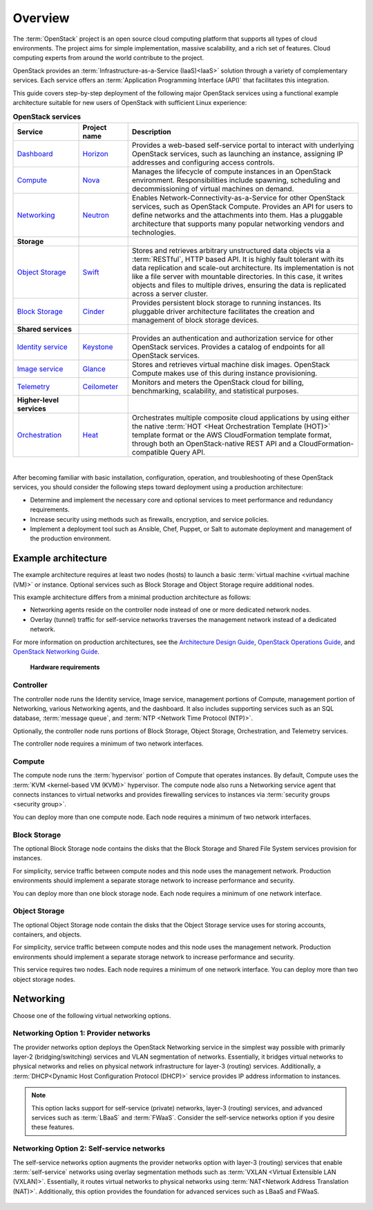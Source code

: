 ========
Overview
========

The :term:`OpenStack` project is an open source cloud computing platform that
supports all types of cloud environments. The project aims for simple
implementation, massive scalability, and a rich set of features. Cloud
computing experts from around the world contribute to the project.

OpenStack provides an :term:`Infrastructure-as-a-Service (IaaS)<IaaS>` solution
through a variety of complementary services. Each service offers an
:term:`Application Programming Interface (API)` that facilitates this
integration.

This guide covers step-by-step deployment of the following major OpenStack
services using a functional example architecture suitable for new users of
OpenStack with sufficient Linux experience:

.. list-table:: **OpenStack services**
   :widths: 20 15 70
   :header-rows: 1

   * - Service
     - Project name
     - Description
   * - `Dashboard <http://www.openstack.org/software/releases/liberty/components/horizon>`_
     - `Horizon <http://docs.openstack.org/developer/horizon/>`_
     - Provides a web-based self-service portal
       to interact with underlying OpenStack services,
       such as launching an instance, assigning IP
       addresses and configuring access controls.
   * - `Compute <http://www.openstack.org/software/releases/liberty/components/nova>`_
     - `Nova <http://docs.openstack.org/developer/nova/>`_
     - Manages the lifecycle of compute instances in an
       OpenStack environment. Responsibilities include
       spawning, scheduling and decommissioning of virtual
       machines on demand.
   * - `Networking <http://www.openstack.org/software/releases/liberty/components/neutron>`_
     - `Neutron <http://docs.openstack.org/developer/neutron/>`_
     - Enables Network-Connectivity-as-a-Service for
       other OpenStack services, such as OpenStack Compute.
       Provides an API for users to define networks and the
       attachments into them. Has a pluggable architecture
       that supports many popular networking vendors and
       technologies.
   * - **Storage**
     -
     -
   * - `Object Storage <http://www.openstack.org/software/releases/liberty/components/swift>`_
     - `Swift <http://docs.openstack.org/developer/swift/>`_
     - Stores and retrieves arbitrary unstructured
       data objects via a :term:`RESTful`, HTTP based API.
       It is highly fault tolerant with its data replication and
       scale-out architecture. Its implementation is not like a
       file server with mountable directories. In this case,
       it writes objects and files to multiple drives, ensuring the
       data is replicated across a server cluster.
   * - `Block Storage <http://www.openstack.org/software/releases/liberty/components/cinder>`_
     - `Cinder <http://docs.openstack.org/developer/cinder/>`_
     - Provides persistent block storage to running instances. Its pluggable
       driver architecture facilitates the creation and management of
       block storage devices.
   * - **Shared services**
     -
     -
   * - `Identity service <http://www.openstack.org/software/releases/liberty/components/keystone>`_
     - `Keystone <http://docs.openstack.org/developer/keystone/>`_
     - Provides an authentication and authorization service
       for other OpenStack services. Provides a catalog of endpoints
       for all OpenStack services.
   * - `Image service <http://www.openstack.org/software/releases/liberty/components/glance>`_
     - `Glance <http://docs.openstack.org/developer/glance/>`_
     - Stores and retrieves virtual machine disk images.
       OpenStack Compute makes use of this during instance
       provisioning.
   * - `Telemetry <http://www.openstack.org/software/releases/liberty/components/ceilometer>`_
     - `Ceilometer <http://docs.openstack.org/developer/ceilometer/>`_
     - Monitors and meters the OpenStack cloud for billing, benchmarking,
       scalability, and statistical purposes.
   * - **Higher-level services**
     -
     -
   * - `Orchestration <http://www.openstack.org/software/releases/liberty/components/heat>`_
     - `Heat <http://docs.openstack.org/developer/heat/>`_
     - Orchestrates multiple composite cloud applications by using
       either the native :term:`HOT <Heat Orchestration Template (HOT)>` template
       format or the AWS CloudFormation template format, through both an
       OpenStack-native REST API and a CloudFormation-compatible
       Query API.

|

After becoming familiar with basic installation, configuration, operation,
and troubleshooting of these OpenStack services, you should consider the
following steps toward deployment using a production architecture:

* Determine and implement the necessary core and optional services to
  meet performance and redundancy requirements.

* Increase security using methods such as firewalls, encryption, and
  service policies.

* Implement a deployment tool such as Ansible, Chef, Puppet, or Salt
  to automate deployment and management of the production environment.

.. _overview-example-architectures:

Example architecture
~~~~~~~~~~~~~~~~~~~~

The example architecture requires at least two nodes (hosts) to launch a basic
:term:`virtual machine <virtual machine (VM)>` or instance. Optional
services such as Block Storage and Object Storage require additional nodes.

This example architecture differs from a minimal production architecture as
follows:

* Networking agents reside on the controller node instead of one or more
  dedicated network nodes.

* Overlay (tunnel) traffic for self-service networks traverses the management
  network instead of a dedicated network.

For more information on production architectures, see the
`Architecture Design Guide <http://docs.openstack.org/arch-design/>`__,
`OpenStack Operations Guide <http://docs.openstack.org/ops/>`__, and
`OpenStack Networking Guide <http://docs.openstack.org/mitaka/networking-guide/>`__.

.. _figure-hwreqs:

.. figure:: figures/hwreqs.png
   :alt: Hardware requirements

   **Hardware requirements**

Controller
----------

The controller node runs the Identity service, Image service, management
portions of Compute, management portion of Networking, various Networking
agents, and the dashboard. It also includes supporting services such as
an SQL database, :term:`message queue`, and :term:`NTP <Network Time Protocol
(NTP)>`.

Optionally, the controller node runs portions of Block Storage, Object
Storage, Orchestration, and Telemetry services.

The controller node requires a minimum of two network interfaces.

Compute
-------

The compute node runs the :term:`hypervisor` portion of Compute that
operates instances. By default, Compute uses the
:term:`KVM <kernel-based VM (KVM)>` hypervisor. The compute node also
runs a Networking service agent that connects instances to virtual networks
and provides firewalling services to instances via
:term:`security groups <security group>`.

You can deploy more than one compute node. Each node requires a minimum
of two network interfaces.

Block Storage
-------------

The optional Block Storage node contains the disks that the Block
Storage and Shared File System services provision for instances.

For simplicity, service traffic between compute nodes and this node
uses the management network. Production environments should implement
a separate storage network to increase performance and security.

You can deploy more than one block storage node. Each node requires a
minimum of one network interface.

Object Storage
--------------

The optional Object Storage node contain the disks that the
Object Storage service uses for storing accounts, containers, and
objects.

For simplicity, service traffic between compute nodes and this node
uses the management network. Production environments should implement
a separate storage network to increase performance and security.

This service requires two nodes. Each node requires a minimum of one
network interface. You can deploy more than two object storage nodes.

Networking
~~~~~~~~~~

Choose one of the following virtual networking options.

.. _network1:

Networking Option 1: Provider networks
--------------------------------------

The provider networks option deploys the OpenStack Networking service
in the simplest way possible with primarily layer-2 (bridging/switching)
services and VLAN segmentation of networks. Essentially, it bridges virtual
networks to physical networks and relies on physical network infrastructure
for layer-3 (routing) services. Additionally, a :term:`DHCP<Dynamic Host
Configuration Protocol (DHCP)>` service provides IP address information to
instances.

.. note::

   This option lacks support for self-service (private) networks, layer-3
   (routing) services, and advanced services such as :term:`LBaaS` and
   :term:`FWaaS`. Consider the self-service networks option if you
   desire these features.

.. _figure-network1-services:

.. figure:: figures/network1-services.png
   :alt: Networking Option 1: Provider networks - Service layout

.. _network2:

Networking Option 2: Self-service networks
------------------------------------------

The self-service networks option augments the provider networks option
with layer-3 (routing) services that enable
:term:`self-service` networks using overlay segmentation methods such
as :term:`VXLAN <Virtual Extensible LAN (VXLAN)>`. Essentially, it routes
virtual networks to physical networks using :term:`NAT<Network Address
Translation (NAT)>`. Additionally, this option provides the foundation for
advanced services such as LBaaS and FWaaS.

.. _figure-network2-services:

.. figure:: figures/network2-services.png
   :alt: Networking Option 2: Self-service networks - Service layout
